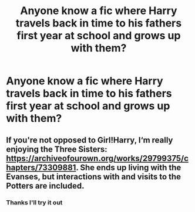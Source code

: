 #+TITLE: Anyone know a fic where Harry travels back in time to his fathers first year at school and grows up with them?

* Anyone know a fic where Harry travels back in time to his fathers first year at school and grows up with them?
:PROPERTIES:
:Author: StrahanDesigns
:Score: 3
:DateUnix: 1617104409.0
:DateShort: 2021-Mar-30
:FlairText: Discussion
:END:

** If you're not opposed to Girl!Harry, I‘m really enjoying the Three Sisters: [[https://archiveofourown.org/works/29799375/chapters/73309881]]. She ends up living with the Evanses, but interactions with and visits to the Potters are included.
:PROPERTIES:
:Author: Lower-Consequence
:Score: 1
:DateUnix: 1617123937.0
:DateShort: 2021-Mar-30
:END:

*** Thanks I'll try it out
:PROPERTIES:
:Author: StrahanDesigns
:Score: 1
:DateUnix: 1617132646.0
:DateShort: 2021-Mar-31
:END:
